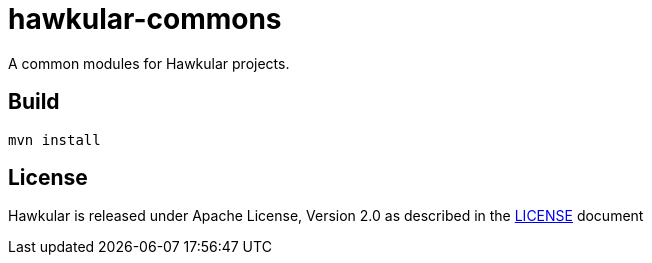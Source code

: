 = hawkular-commons

A common modules for Hawkular projects.

ifdef::env-github[]
[link=https://travis-ci.org/hawkular/hawkular-commons]
image:https://travis-ci.org/hawkular/hawkular-commons.svg["Build Status", link="https://travis-ci.org/hawkular/hawkular-commons"]{nbsp}
endif::[]

== Build
`mvn install`

== License

Hawkular is released under Apache License, Version 2.0 as described in the link:LICENSE[LICENSE] document
